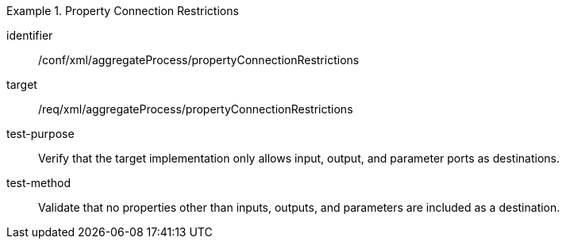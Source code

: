 [abstract_test]
.Property Connection Restrictions
====
[%metadata]
identifier:: /conf/xml/aggregateProcess/propertyConnectionRestrictions 

target:: /req/xml/aggregateProcess/propertyConnectionRestrictions
test-purpose:: Verify that the target implementation only allows input, output, and parameter ports as destinations.
test-method:: 
Validate that no properties other than inputs, outputs, and parameters are included as a destination.
====
